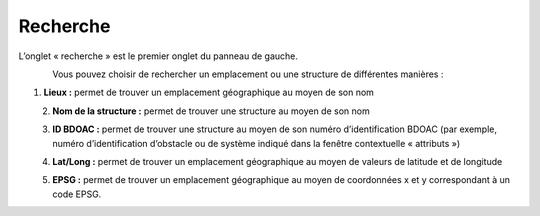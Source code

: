 .. _searching:

=========
Recherche
=========

L’onglet « recherche » est le premier onglet du panneau de gauche.

.. figure:: img/search_fr.png
    :align: left
    :width: 70%

Vous pouvez choisir de rechercher un emplacement ou une structure de différentes manières :

1. **Lieux :** permet de trouver un emplacement géographique au moyen de son nom

.. figure:: img/place_search_fr.png
    :align: left
    :width: 40%

2. **Nom de la structure :** permet de trouver une structure au moyen de son nom

.. figure:: img/structure_search_fr.png
    :align: left
    :width: 40%

3. **ID BDOAC :** permet de trouver une structure au moyen de son numéro d’identification BDOAC (par exemple, numéro d’identification d’obstacle ou de système indiqué dans la fenêtre contextuelle « attributs »)

.. figure:: img/cabd_search_fr.png
    :align: left
    :width: 40%

4. **Lat/Long :** permet de trouver un emplacement géographique au moyen de valeurs de latitude et de longitude

.. figure:: img/lat_search_fr.png
    :align: left
    :width: 40%

5. **EPSG :** permet de trouver un emplacement géographique au moyen de coordonnées x et y correspondant à un code EPSG.

.. figure:: img/epsg_search_fr.png
    :align: left
    :width: 40%
